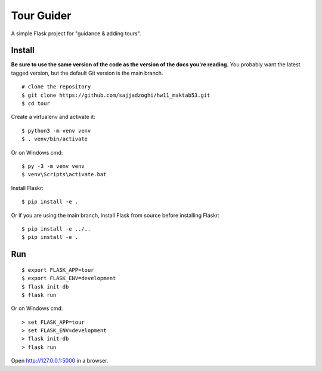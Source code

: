 Tour Guider
======

A simple Flask project for "guidance & adding tours".

Install
-------

**Be sure to use the same version of the code as the version of the docs
you're reading.** You probably want the latest tagged version, but the
default Git version is the main branch. ::

    # clone the repository
    $ git clone https://github.com/sajjadzoghi/hw11_maktab53.git
    $ cd tour

Create a virtualenv and activate it::

    $ python3 -m venv venv
    $ . venv/bin/activate

Or on Windows cmd::

    $ py -3 -m venv venv
    $ venv\Scripts\activate.bat

Install Flaskr::

    $ pip install -e .

Or if you are using the main branch, install Flask from source before
installing Flaskr::

    $ pip install -e ../..
    $ pip install -e .


Run
---

::

    $ export FLASK_APP=tour
    $ export FLASK_ENV=development
    $ flask init-db
    $ flask run

Or on Windows cmd::

    > set FLASK_APP=tour
    > set FLASK_ENV=development
    > flask init-db
    > flask run

Open http://127.0.0.1:5000 in a browser.
